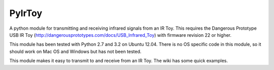 PyIrToy
=======

A python module for transmitting and receiving infrared signals from an IR Toy.
This requires the Dangerous Prototype USB IR Toy 
(http://dangerousprototypes.com/docs/USB_Infrared_Toy) with firmware revision 22
or higher.

This module has been tested with Python 2.7 and 3.2 on Ubuntu 12.04.  There is 
no OS specific code in this module, so it should work on Mac OS and Windows but
has not been tested.

This module makes it easy to transmit to and receive from an IR Toy.  The wiki
has some quick examples.
